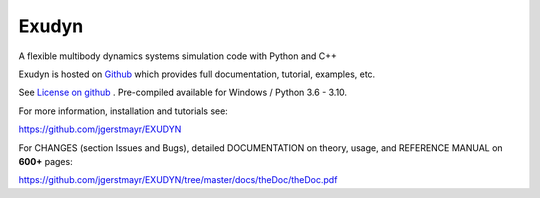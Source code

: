 ==========
**Exudyn**
==========

A flexible multibody dynamics systems simulation code with Python and C++

Exudyn is hosted on `Github <https://github.com/jgerstmayr/EXUDYN>`_ which provides full documentation, tutorial, examples, etc.

See `License on github <https://github.com/jgerstmayr/EXUDYN/blob/master/LICENSE.txt>`_ .
Pre-compiled available for Windows / Python 3.6 - 3.10.

For more information, installation and tutorials see: 

https://github.com/jgerstmayr/EXUDYN 

For CHANGES (section Issues and Bugs), detailed DOCUMENTATION on theory, usage, and REFERENCE MANUAL on **600+** pages: 

https://github.com/jgerstmayr/EXUDYN/tree/master/docs/theDoc/theDoc.pdf



